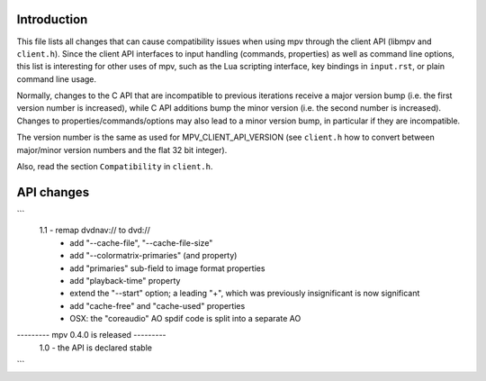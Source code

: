 Introduction
============

This file lists all changes that can cause compatibility issues when using
mpv through the client API (libmpv and ``client.h``). Since the client API
interfaces to input handling (commands, properties) as well as command line
options, this list is interesting for other uses of mpv, such as the Lua
scripting interface, key bindings in ``input.rst``, or plain command line
usage.

Normally, changes to the C API that are incompatible to previous iterations
receive a major version bump (i.e. the first version number is increased),
while C API additions bump the minor version (i.e. the second number is
increased). Changes to properties/commands/options may also lead to a minor
version bump, in particular if they are incompatible.

The version number is the same as used for MPV_CLIENT_API_VERSION (see
``client.h`` how to convert between major/minor version numbers and the flat
32 bit integer).

Also, read the section ``Compatibility`` in ``client.h``.

API changes
===========

```
 1.1    - remap dvdnav:// to dvd://
        - add "--cache-file", "--cache-file-size"
        - add "--colormatrix-primaries" (and property)
        - add "primaries" sub-field to image format properties
        - add "playback-time" property
        - extend the "--start" option; a leading "+", which was previously
          insignificant is now significant
        - add "cache-free" and "cache-used" properties
        - OSX: the "coreaudio" AO spdif code is split into a separate AO
--------- mpv 0.4.0 is released ---------
 1.0    - the API is declared stable
```
